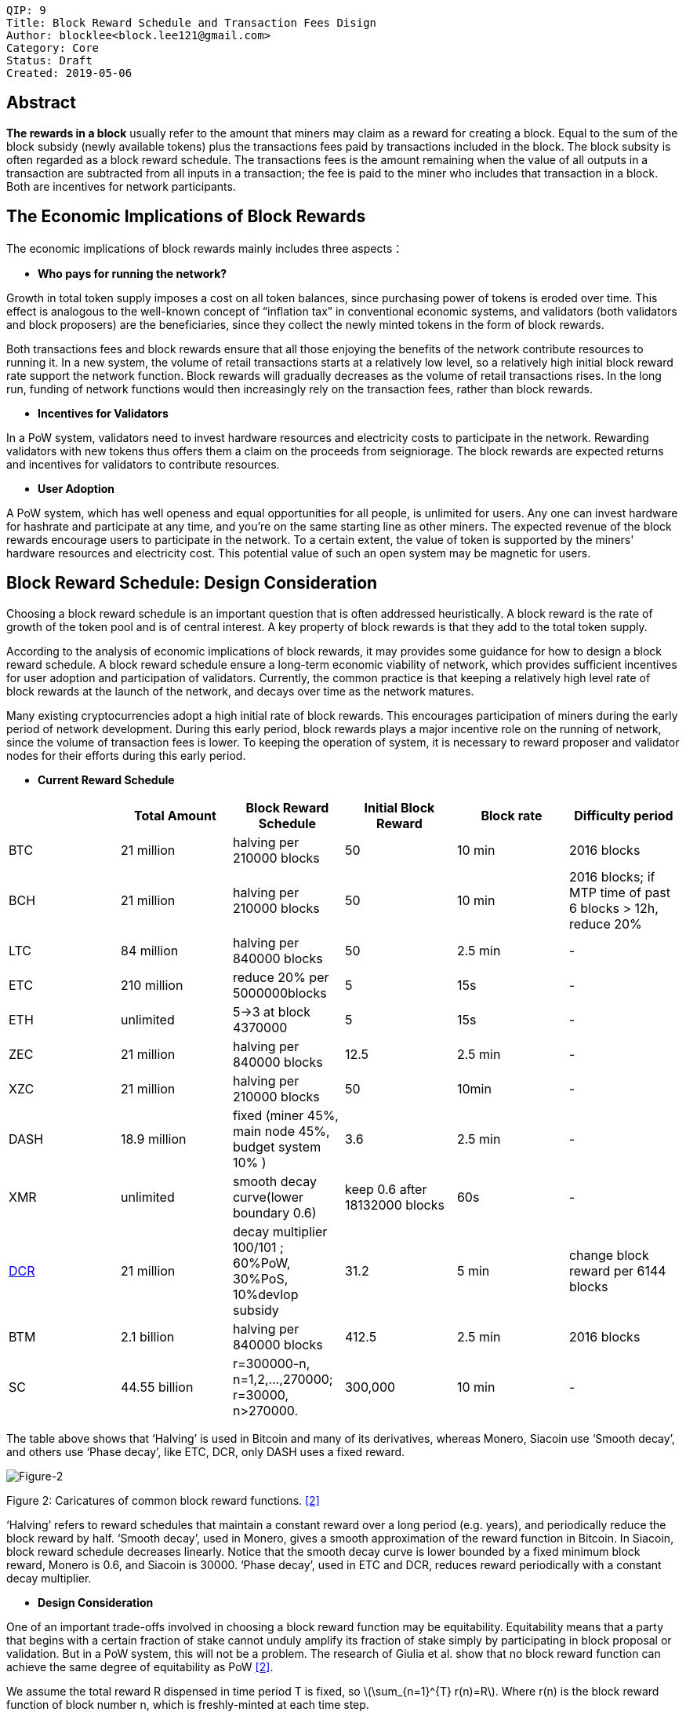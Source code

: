     QIP: 9
    Title: Block Reward Schedule and Transaction Fees Disign
    Author: blocklee<block.lee121@gmail.com>
    Category: Core
    Status: Draft
    Created: 2019-05-06

== Abstract

**The rewards in a block** usually refer to the amount that miners may claim as a reward for creating a block. Equal to the sum of the block subsidy (newly available tokens) plus the transactions fees paid by transactions included in the block.  The block subsity is often regarded as a block reward schedule. The transactions fees is the amount remaining when the value of all outputs in a transaction are subtracted from all inputs in a transaction; the fee is paid to the miner who includes that transaction in a block.  Both are incentives for network participants.

== The Economic Implications of Block Rewards

The economic implications of block rewards mainly includes three aspects：

- **Who pays for running the network?**

Growth in total token supply imposes a cost on all token balances, since purchasing power of tokens is eroded over time. This effect is analogous to the well-known concept of “inflation tax” in conventional economic systems, and validators (both validators and block proposers) are the beneficiaries, since they collect the newly minted tokens in the form of block rewards.

Both transactions fees and block rewards ensure that all those enjoying the benefits of the network contribute resources to running it. In a new system, the volume of retail transactions starts at a relatively low level, so a relatively high initial block reward rate support the network function. Block rewards will gradually decreases as the volume of retail transactions rises. In the long run, funding of network functions would then increasingly rely on the transaction fees, rather than block rewards.

- **Incentives for Validators**

In a PoW system, validators need to invest hardware resources and electricity costs to participate in the network. Rewarding validators with new tokens thus offers them a claim on the proceeds from seigniorage. The block rewards are expected returns and incentives for validators to contribute resources.

- **User Adoption**

A PoW system, which has well openess and equal opportunities for all people, is unlimited for users. Any one can invest hardware for hashrate and participate at any time, and you're on the same starting line as other miners. The expected revenue of the block rewards encourage users to participate in the network. To a certain extent, the value of token is supported by the miners' hardware resources and electricity cost. This potential value of such an open system may be magnetic for users.

== Block Reward Schedule: Design Consideration

Choosing a block reward schedule is an important question that is often addressed heuristically. A block reward is the rate of growth of the token pool and is of central interest. A key property of block rewards is that they add to the total token supply.

According to the analysis of economic implications of block rewards, it may provides some guidance for how to design a block reward schedule. A block reward schedule ensure a long-term economic viability of network, which provides sufficient incentives for user adoption and participation of validators. Currently, the common practice is that keeping a relatively high level rate of block rewards at the launch of the network, and decays over time as the network matures.

Many existing cryptocurrencies adopt a high initial rate of block rewards. This encourages participation of miners during the early period of network development. During this early period, block rewards plays a major incentive role on the running of network, since the volume of transaction fees is lower. To keeping the operation of system, it is necessary to reward proposer and validator nodes for their efforts during this early period.

- **Current Reward Schedule**

|===
| |Total Amount|Block Reward Schedule|Initial Block Reward|Block rate|Difficulty period

|BTC
|21 million
|halving per 210000 blocks
|50
|10 min
|2016 blocks


|BCH
|21 million
|halving per 210000 blocks
|50
|10 min
|2016 blocks; if MTP time of past 6 blocks > 12h, reduce 20%

|LTC
|84 million
|halving per 840000 blocks
|50
|2.5 min
| -

|ETC
|210 million
|reduce 20% per 5000000blocks
|5
|15s
| -

|ETH
|unlimited
|5->3 at block 4370000
|5
|15s
| -

|ZEC
|21 million
|halving per 840000 blocks
|12.5
|2.5 min
| -

|XZC
|21 million
|halving per 210000 blocks
|50
|10min
| -

|DASH
|18.9 million
|fixed (miner 45%, main node 45%, budget system 10% )
|3.6
|2.5 min
|-

|XMR
|unlimited
|smooth decay curve(lower boundary 0.6)
|keep 0.6 after 18132000 blocks
|60s
| -

|link:https://docs.decred.org/advanced/blockchain-parameters/[DCR]
|21 million
|decay multiplier 100/101 ; 60%PoW, 30%PoS, 10%devlop subsidy
|31.2
|5 min
|change block reward per 6144 blocks

|BTM
|2.1 billion
|halving per 840000 blocks
|412.5
|2.5 min
|2016 blocks

|SC
|44.55 billion
|r=300000-n, n=1,2,...,270000;  r=30000, n>270000.
|300,000
|10 min
| -

|===

The table above shows that ‘Halving’ is used in Bitcoin and many of its derivatives, whereas Monero, Siacoin use ‘Smooth decay’, and others use ‘Phase decay’, like ETC, DCR, only DASH uses a fixed reward.

image::qip-0009/Block_Reward.png[Figure-2]
[.small]##Figure 2: Caricatures of common block reward functions.## <<prism>>

‘Halving’ refers to reward schedules that maintain a constant reward over a long period (e.g. years), and periodically reduce the block reward by half. ‘Smooth decay’, used in Monero, gives a smooth approximation of the reward function in Bitcoin. In Siacoin, block reward schedule decreases linearly. Notice that the smooth decay curve is lower bounded by a fixed minimum block reward, Monero is 0.6, and Siacoin is 30000. ‘Phase decay’, used in ETC and DCR, reduces reward periodically with a constant decay multiplier.

- **Design Consideration**

One of an important trade-offs involved in choosing a block reward function may be equitability. Equitability means that a party that begins with a certain fraction of stake cannot unduly amplify its fraction of stake simply by participating in block proposal or validation. But in a PoW system, this will not be a problem.
The research of Giulia et al. show that no block reward function can achieve the same degree of equitability as PoW <<prism>>.

We assume the total reward R dispensed in time period T is fixed, so latexmath:[\sum_{n=1}^{T} r(n)=R]. Where r(n) is the block reward function of block number n, which is freshly-minted at each time step.

‘Halving’ used in Bitcoin reflects a constant block reward function, like this:

\begin{equation}
r_{c}(n) :=\frac{R}{T}
\end{equation}

‘Smooth decay’ and ‘Phase decay’ reflect different geometric reward function. Such as:

In Siacoin:r(n) := 300000-n for n =1,2,...,270000, and r(n) := 30000 for n>270000.

In ETC: r(n) = 5 * 0.8^E, where E= (n-1) // 5000000 (// denotes integer division).

Theoretically, we can choose any block reward schedule r(n) that respects the total reward constraint of R.



== Transaction Fees Design

Transaction fees are drawn from users’ transactions and awarded to nodes who process that node’s transactions, as an another class of incentives.

**How to choose transaction fees, it is a primary question in cryptocurrencies**. To select the transaction fees, need to consider two questions:

* The ﬁrst is how to choose the magnitude of transaction fees; namely, should fees be proposed by users, imposed by the system, or some combination thereof? Typical considerations include scaling fees with the transaction’s bytesize, monetary value, or both.

* The second question is how to allocate fees once they are collected.

=== Current Fee Management

Most existing cryptocurrencies allow users to set their own fees; validators choose whether to process a given transaction based on whether the offered transaction fee is high enough. The node who includes a transaction in a block, reaps the full transaction fee as a reward. A given transaction can be re-broadcast by raising fees when not included in a block by any miner after some period of time. Although some cryptocurrencies place a lower bounds,  in practice, users tend to choose substantially higher transaction fees. May be a natural approach, and widely adopted. It cause three negative effects: high congestion, high fees, and incentive incompatibility.

The current fee mechanism is actually a design that incentive congestion. Validators are incentived to choose which transactions to confirm based on transaction fees, users are forced to pay to bypass congestion. An user-selected fee structure, in which validators can choose which transactions to include based on fees, means an unbounded fees, leading to volatility and uncertainty on fees.

Carlsten et al. show that in the absence of inflation, rational Bitcoin miners are no longer incentivized to mine on the longest chain <<Carlsten>>.

image::qip-0009/Figure-1.png[Figure 1]
[.small]##Figure 1: One possible state of the block chain and two possible actions a miner could take##.

When choosing between forks, miners are incentivized to adopt one with fewer transactions in the final block, since such forks leave more transaction fees for the next miner. By exploiting this observation, selfish miners can convince other miners to build on side chains. This is the incentive incompatibility result from current fee mechanism.

=== Design considerations

There are two main considerations when design transaction fee structure: 1) whether fees are chosen algorithmically or selected by users，2）How allocate transaction fees to users. The table below shows the design space for transaction fee mechanisms,

|===
|   | Miner gets full transaction fees |Delcoupled rewards

|User-selected fees
|Bitcoin, Ethereum
|Cardano, Fruitchains

|Algorithmic fees
|
|
|===

Currently, although several cryptocurrencies impose algorithmic lower bounds on fees, but allow users to offer higher fees if desired. In other words, no blockchain systems today chooses transaction fees purely algorithmically.





[bibliography]
== References

- [[[Carlsten,1]]] Miles Carlsten, Harry Kalodner, S Matthew Weinberg, and Arvind Narayanan. link:http://randomwalker.info/publications/mining_CCS.pdf[On the instability of bitcoin without the block reward]. In Proceedings of the 2016 ACM SIGSAC Conference on Computer and Communications Security, pages 154–167. ACM, 2016.

- [[[prism,2]]]Giulia Fanti and Pramod Viswanath. Decentralized Payment Systems Principles and Design, pages 115-138. The Distributed Technology Research Foundation, January 16, 2019.

